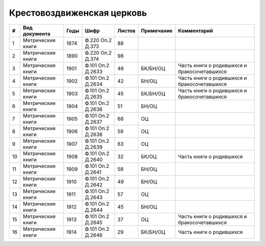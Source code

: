 
.. Church datasheet RST template
.. Autogenerated by cfp-sphinx.py

.. index:: Крестовоздвиженская церковь

Крестовоздвиженская церковь
===========================

.. list-table::
   :header-rows: 1

   * - #
     - Вид документа
     - Годы
     - Шифр
     - Листов
     - Примечание
     - Комментарий

   * - 1
     - Метрические книги
     - 1874
     - Ф.220 Оп.2 Д.373
     - 88
     - 
     - 
   * - 2
     - Метрические книги
     - 1890
     - Ф.220 Оп.2 Д.374
     - 98
     - 
     - 
   * - 3
     - Метрические книги
     - 1901
     - Ф.101 Оп.2 Д.2633
     - 46
     - БК/БН/ОЦ
     - Часть книги о родившихся и бракосочетавшихся
   * - 4
     - Метрические книги
     - 1902
     - Ф.101 Оп.2 Д.2634
     - 42
     - БН/ОЦ
     - Часть книги о родившихся и бракосочетавшихся
   * - 5
     - Метрические книги
     - 1903
     - Ф.101 Оп.2 Д.2635
     - 45
     - БК/БН/ОЦ
     - Часть книги о родившихся и бракосочетавшихся
   * - 6
     - Метрические книги
     - 1904
     - Ф.101 Оп.2 Д.2636
     - 51
     - БН/ОЦ
     - 
   * - 7
     - Метрические книги
     - 1905
     - Ф.101 Оп.2 Д.2637
     - 68
     - ОЦ
     - 
   * - 8
     - Метрические книги
     - 1906
     - Ф.101 Оп.2 Д.2638
     - 59
     - ОЦ
     - 
   * - 9
     - Метрические книги
     - 1907
     - Ф.101 Оп.2 Д.2639
     - 63
     - ОЦ
     - 
   * - 10
     - Метрические книги
     - 1908
     - Ф.101 Оп.2 Д.2640
     - 32
     - БК/ОЦ
     - Часть книги о родившихся
   * - 11
     - Метрические книги
     - 1909
     - Ф.101 Оп.2 Д.2641
     - 58
     - БН/ОЦ
     - 
   * - 12
     - Метрические книги
     - 1910
     - Ф.101 Оп.2 Д.2642
     - 49
     - БН/ОЦ
     - 
   * - 13
     - Метрические книги
     - 1911
     - Ф.101 Оп.2 Д.2643
     - 57
     - ОЦ
     - 
   * - 14
     - Метрические книги
     - 1912
     - Ф.101 Оп.2 Д.2644
     - 45
     - БН/ОЦ
     - 
   * - 15
     - Метрические книги
     - 1913
     - Ф.101 Оп.2 Д.2645
     - 37
     - ОЦ
     - Часть книги о родившихся и бракосочетавшихся
   * - 16
     - Метрические книги
     - 1914
     - Ф.101 Оп.2 Д.2646
     - 29
     - БК/БН/ОЦ
     - Часть книги о родившихся


